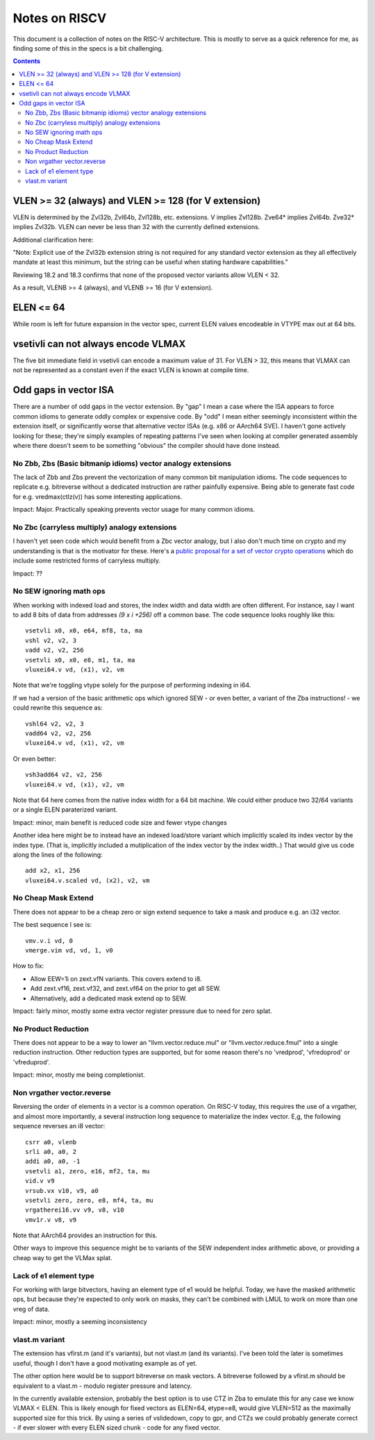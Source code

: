 ---------------
Notes on RISCV
---------------

This document is a collection of notes on the RISC-V architecture.  This is mostly to serve as a quick reference for me, as finding some of this in the specs is a bit challenging.

.. contents::

VLEN >= 32 (always) and VLEN >= 128 (for V extension)
-----------------------------------------------------

VLEN is determined by the Zvl32b, Zvl64b, Zvl128b, etc. extensions. V implies Zvl128b. Zve64* implies Zvl64b. Zve32* implies Zvl32b. VLEN can never be less than 32 with the currently defined extensions.

Additional clarification here:

"Note: Explicit use of the Zvl32b extension string is not required for any standard vector extension as they all effectively mandate at least this minimum, but the string can be useful when stating hardware capabilities."

Reviewing 18.2 and 18.3 confirms that none of the proposed vector variants allow VLEN < 32.

As a result, VLENB >= 4 (always), and VLENB >= 16 (for V extension).

ELEN <= 64
----------

While room is left for future expansion in the vector spec, current ELEN values encodeable in VTYPE max out at 64 bits.

vsetivli can not always encode VLMAX
------------------------------------

The five bit immediate field in vsetivli can encode a maximum value of 31.  For VLEN > 32, this means that VLMAX can not be represented as a constant even if the exact VLEN is known at compile time.

Odd gaps in vector ISA
----------------------

There are a number of odd gaps in the vector extension.  By "gap" I mean a case where the ISA appears to force common idioms to generate oddly complex or expensive code.  By "odd" I mean either seemingly inconsistent within the extension itself, or significantly worse that alternative vector ISAs (e.g. x86 or AArch64 SVE).  I haven't gone actively looking for these; they're simply examples of repeating patterns I've seen when looking at compiler generated assembly where there doesn't seem to be something "obvious" the compiler should have done instead.

No Zbb, Zbs (Basic bitmanip idioms) vector analogy extensions
=============================================================

The lack of Zbb and Zbs prevent the vectorization of many common bit manipulation idioms.  The code sequences to replicate e.g. bitreverse without a dedicated instruction are rather painfully expensive.  Being able to generate fast code for e.g. vredmax(ctlz(v)) has some interesting applications.

Impact: Major.  Practically speaking prevents vector usage for many common idioms.

No Zbc (carryless multiply) analogy extensions
==================================================

I haven't yet seen code which would benefit from a Zbc vector analogy, but I also don't much time on crypto and my understanding is that is the motivator for these.  Here's a `public proposal for a set of vector crypto operations <https://docs.google.com/presentation/d/1HxRp22kANHHnaO9p-rqXfsTX3_IoK1WeSbZm70QfVhc/edit#slide=id.p1>`_ which do include some restricted forms of carryless multiply.

Impact: ??

No SEW ignoring math ops
========================

When working with indexed load and stores, the index width and data width are often different.  For instance, say I want to add 8 bits of data from addresses `(9 x i +256)` off a common base.  The code sequence looks roughly like this::
  
  vsetvli x0, x0, e64, mf8, ta, ma
  vshl v2, v2, 3
  vadd v2, v2, 256
  vsetvli x0, x0, e8, m1, ta, ma
  vluxei64.v vd, (x1), v2, vm

Note that we're toggling vtype solely for the purpose of performing indexing in i64.  

If we had a version of the basic arithmetic ops which ignored SEW - or even better, a variant of the Zba instructions! - we could rewrite this sequence as::

  vshl64 v2, v2, 3
  vadd64 v2, v2, 256
  vluxei64.v vd, (x1), v2, vm

Or even better::

  vsh3add64 v2, v2, 256
  vluxei64.v vd, (x1), v2, vm

Note that 64 here comes from the native index width for a 64 bit machine.  We could either produce two 32/64 variants or a single ELEN paraterized variant.

Impact: minor, main benefit is reduced code size and fewer vtype changes

Another idea here might be to instead have an indexed load/store variant which implicitly scaled its index vector by the index type.  (That is, implicitly included a mutiplication of the index vector by the index width..)  That would give us code along the lines of the following::

  add x2, x1, 256
  vluxei64.v.scaled vd, (x2), v2, vm

No Cheap Mask Extend
====================

There does not appear to be a cheap zero or sign extend sequence to take a mask and produce e.g. an i32 vector.

The best sequence I see is::

  vmv.v.i vd, 0
  vmerge.vim vd, vd, 1, v0

How to fix:

* Allow EEW=1i on zext.vfN variants.  This covers extend to i8.
* Add zext.vf16,  zext.vf32, and zext.vf64 on the prior to get all SEW.
* Alternatively, add a dedicated mask extend op to SEW.

Impact: fairly minor, mostly some extra vector register pressure due to need for zero splat.

No Product Reduction
====================

There does not appear to be a way to lower an "llvm.vector.reduce.mul" or "llvm.vector.reduce.fmul" into a single reduction instruction.  Other reduction types are supported, but for some reason there's no 'vredprod', 'vfredoprod' or 'vfreduprod'.

Impact: minor, mostly me being completionist.

Non vrgather vector.reverse
===========================

Reversing the order of elements in a vector is a common operation.  On RISC-V today, this requires the use of a vrgather, and almost more importantly, a several instruction long sequence to materialize the index vector.  E,g, the following sequence reverses an i8 vector::

    csrr a0, vlenb
    srli a0, a0, 2
    addi a0, a0, -1
    vsetvli a1, zero, e16, mf2, ta, mu
    vid.v v9
    vrsub.vx v10, v9, a0
    vsetvli zero, zero, e8, mf4, ta, mu
    vrgatherei16.vv v9, v8, v10
    vmv1r.v v8, v9

Note that AArch64 provides an instruction for this.

Other ways to improve this sequence might be to variants of the SEW independent index arithmetic above, or providing a cheap way to get the VLMax splat.

Lack of e1 element type
=======================

For working with large bitvectors, having an element type of e1 would be helpful.  Today, we have the masked arithmetic ops, but because they're expected to only work on masks, they can't be combined with LMUL to work on more than one vreg of data.

Impact: minor, mostly a seeming inconsistency

vlast.m variant
===============

The extension has vfirst.m (and it's variants), but not vlast.m (and its variants).  I've been told the later is sometimes useful, though I don't have a good motivating example as of yet.

The other option here would be to support bitreverse on mask vectors.  A bitreverse followed by a vfirst.m should be equivalent to a vlast.m - modulo register pressure and latency.

In the currently available extension, probably the best option is to use CTZ in Zba to emulate this for any case we know VLMAX < ELEN.  This is likely enough for fixed vectors as ELEN=64, etype=e8, would give VLEN=512 as the maximally supported size for this trick.  By using a series of vslidedown, copy to gpr, and CTZs we could probably generate correct - if ever slower with every ELEN sized chunk - code for any fixed vector.




